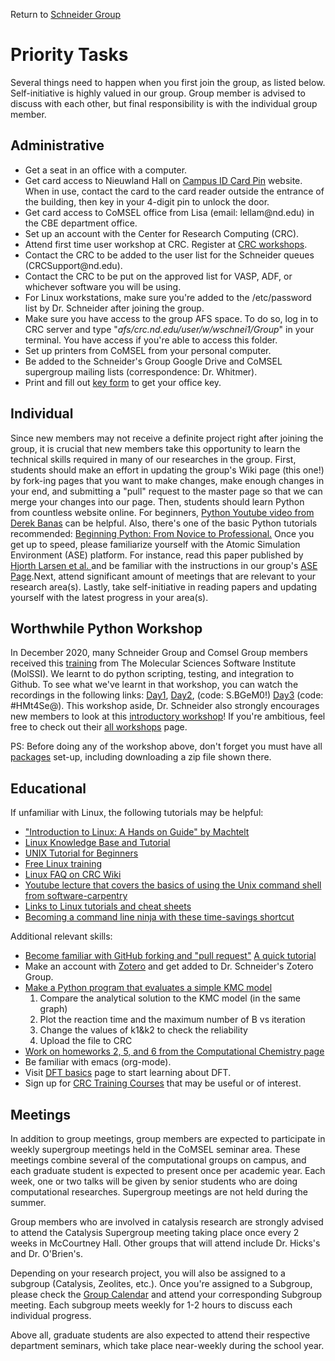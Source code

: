 Return to [[./Home.org][Schneider Group]]

* Priority Tasks
Several things need to happen when you first join the group, as listed below. Self-initiative is highly valued in our group.  Group member is advised to discuss with each other, but final responsibility is with the individual group member.

** Administrative
- Get a seat in an office with a computer.
- Get card access to Nieuwland Hall on [[https://irish1card.nd.edu/pin/][Campus ID Card Pin]] website. When in use, contact the card to the card reader outside the entrance of the building, then key in your 4-digit pin to unlock the door.
- Get card access to CoMSEL office from Lisa (email: lellam@nd.edu) in the CBE department office.  
- Set up an account with the Center for Research Computing (CRC).
- Attend first time user workshop at CRC. Register at [[https://crc.nd.edu/index.php/news-events/calendar][CRC workshops]].
- Contact the CRC to be added to the user list for the Schneider queues (CRCSupport@nd.edu).
- Contact the CRC to be put on the approved list for VASP, ADF, or whichever software you will be using.
- For Linux workstations, make sure you're added to the /etc/password list by Dr. Schneider after joining the group.
- Make sure you have access to the group AFS space. To do so, log in to CRC server and type "/afs/crc.nd.edu/user/w/wschnei1/Group/" in your terminal. You have access if you're able to access this folder.
- Set up printers from CoMSEL from your personal computer.
- Be added to the Schneider's Group Google Drive and CoMSEL supergroup mailing lists (correspondence: Dr. Whitmer).
- Print and fill out [[https://documentcloud.adobe.com/link/track?uri=urn%3Aaaid%3Ascds%3AUS%3A46977729-e024-4a5a-8502-debee6ceb4d9][key form]] to get your office key.


** Individual 
Since new members may not receive a definite project right after joining the group, it is crucial that new members take this opportunity to learn the technical skills required in many of our researches in the group. First, students should make an effort in updating the group's Wiki page (this one!) by fork-ing pages that you want to make changes, make enough changes in your end, and submitting a "pull" request to the master page so that we can merge your changes into our page. Then, students should learn Python from countless website online. For beginners, [[https://www.youtube.com/watch?v=N4mEzFDjqtA][Python Youtube video from Derek Banas]] can be helpful. Also, there's one of the basic Python tutorials recommended: [[http://www.pallier.org/lectures/AIP2016/books/Beginning_Python_from_Novice_to_pro.pdf][Beginning Python: From Novice to Professional.]] Once you get up to speed, please familiarize yourself with the Atomic Simulation Environment (ASE) platform. For instance, read this paper published by [[http://iopscience.iop.org/article/10.1088/1361-648X/aa680e/meta][Hjorth Larsen et al. ]] and be familiar with the instructions in our group's [[https://github.com/JianRenLim/wiki/blob/master/ASE.org][ASE Page]].Next, attend significant amount of meetings that are relevant to your research area(s). Lastly, take self-initiative in reading papers and updating yourself with the latest progress in your area(s).

** Worthwhile Python Workshop 
In December 2020, many Schneider Group and Comsel Group members received this [[https://education.molssi.org/python-package-best-practices/index.html][training]] from The Molecular Sciences Software Institute (MolSSI). We learnt to do python scripting, testing, and integration to Github. To see what we've learnt in that workshop, you can watch the recordings in the following links: [[https://drive.google.com/file/d/1z1CnrawNPxRKuFZRomNL9FI72NmesfsC/view][Day1]], [[https://virginiatech.zoom.us/rec/play/eRB4ZAP1B-U7btvnsGHC_jpe7yLsGnCVgcKvuJcqw-UMzGJdIAPwkrJNIBe2nW3yVqGH3EPc9SeZSds.pdlbiNMx8XgYc9f3?continueMode=true&_x_zm_rtaid=HDkozO1WQdCfH8livv-HNQ.1608321954600.6ff01ef31b9e6e62eada5698ef9227f1&_x_zm_rhtaid=100][Day2]], (code: S.BGeM0!) [[https://virginiatech.zoom.us/rec/play/D312DaPAJyge_5DJ_Wnfu3YUZfRkuHtqyAKz57mSJtYjLTkCsPkUtjscL874r7jqZ5X0cS9aodvtGWLA.rUU7QeLCDDVmHk2T?continueMode=true&_x_zm_rtaid=HDkozO1WQdCfH8livv-HNQ.1608321954600.6ff01ef31b9e6e62eada5698ef9227f1&_x_zm_rhtaid=100][Day3]] (code: #HMt4Se@). This workshop aside, Dr. Schneider also strongly encourages new members to look at this [[http://education.molssi.org/python_scripting_cms/][introductory workshop]]! If you're ambitious, feel free to check out their [[http://education.molssi.org/resources.html][all workshops]] page.

PS: Before doing any of the workshop above, don't forget you must have all [[http://education.molssi.org/python-package-best-practices/setup.html][packages]] set-up, including downloading a zip file shown there.

** Educational
If unfamiliar with Linux, the following tutorials may be helpful:
- [[http://tille.garrels.be/training/tldp/index.html]["Introduction to Linux: A Hands on Guide" by Machtelt]]
- [[http://www.linux-tutorial.info/toc][Linux Knowledge Base and Tutorial]]
- [[http://www.ee.surrey.ac.uk/Teaching/Unix/][UNIX Tutorial for Beginners]]
- [[http://lowfatlinux.com/][Free Linux training]]
- [[http://wiki.crc.nd.edu/wiki/index.php/Linux_FAQ][Linux FAQ on CRC Wiki]]
- [[http://software-carpentry.org/4_0/shell/][Youtube lecture that covers the basics of using the Unix command shell from software-carpentry]]
- [[http://wiki.crc.nd.edu/wiki/index.php/Linux_Coding_Cheat_Sheets_and_More][Links to Linux tutorials and cheat sheets]]
- [[http://lifehacker.com/5743814/become-a-command-line-ninja-with-these-time+saving-shortcuts][Becoming a command line ninja with these time-savings shortcut]]

Additional relevant skills:
- [[https://guides.github.com/activities/hello-world/][Become familiar with GitHub forking and "pull request"]]
	[[http://hisham.hm/2016/01/01/how-to-make-a-pull-request-on-github-a-quick-tutorial/][A quick tutorial]]
- Make an account with [[https://www.zotero.org/user/register][Zotero]] and get added to Dr. Schneider's Zotero Group.
- [[https://documentcloud.adobe.com/link/track?uri=urn%3Aaaid%3Ascds%3AUS%3Aff058fcc-c578-44a2-ae85-1ea78218edec][Make a Python program that evaluates a simple KMC model]]
 	1) Compare the analytical solution to the KMC model (in the same graph)
 	2) Plot the reaction time and the maximum number of B vs iteration
 	3) Change the values of k1&k2 to check the reliability
 	4) Upload the file to CRC
- [[https://github.com/wfschneidergroup/computational-chemistry][Work on homeworks 2, 5, and 6 from the Computational Chemistry page]]
- Be familiar with emacs (org-mode).
- Visit [[./DFT.org][DFT basics]] page to start learning about DFT.
- Sign up for [[http://wiki.crc.nd.edu/wiki/index.php/CRC_Training][CRC Training Courses]] that may be useful or of interest.

** Meetings
In addition to group meetings, group members are expected to participate in weekly supergroup meetings held in the CoMSEL seminar area. These meetings combine several of the computational groups on campus, and each graduate student is expected to present once per academic year. Each week, one or two talks will be given by senior students who are doing computational researches. Supergroup meetings are not held during the summer.

Group members who are involved in catalysis research are strongly advised to attend the Catalysis Supergroup meeting taking place once every 2 weeks in McCourtney Hall. Other groups that will attend include Dr. Hicks's and Dr. O'Brien's.

Depending on your research project, you will also be assigned to a subgroup (Catalysis, Zeolites, etc.). Once you're assigned to a Subgroup, please check the [[https://calendar.google.com/calendar/embed?src=b3e5dnq5qj5dlmov44dplttt6s%40group.calendar.google.com&ctz=America/New_York][Group Calendar]] and attend your corresponding Subgroup meeting. Each subgroup meets weekly for 1-2 hours to discuss each individual progress.

Above all, graduate students are also expected to attend their respective department seminars, which take place near-weekly during the school year.

